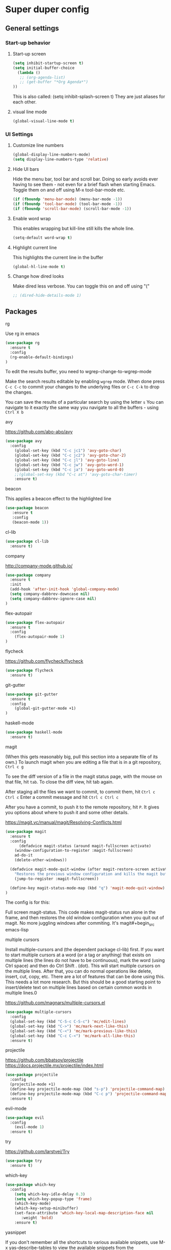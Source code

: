 * Super duper config

** General settings


*** Start-up behavior

***** Start-up screen

    #+begin_src emacs-lisp
      (setq inhibit-startup-screen t)
      (setq initial-buffer-choice
        (lambda ()
         ;; (org-agenda-list)
         ;; (get-buffer "*Org Agenda*")
      ))
    #+end_src

    This is also called: (setq inhibit-splash-screen t)
    They are just aliases for each other.

***** visual line mode

    #+begin_src emacs-lisp
      (global-visual-line-mode t)
    #+end_src    


*** UI Settings
   
***** Customize line numbers

    #+begin_src emacs-lisp
      (global-display-line-numbers-mode)
      (setq display-line-numbers-type 'relative)
    #+end_src

***** Hide UI bars

    Hide the menu bar, tool bar and scroll bar. Doing so early avoids ever having to see them - not even for a brief flash when starting Emacs.
    Toggle them on and off using M-x tool-bar-mode etc.

    #+begin_src emacs-lisp
      (if (fboundp 'menu-bar-mode) (menu-bar-mode -1))
      (if (fboundp 'tool-bar-mode) (tool-bar-mode -1))
      (if (fboundp 'scroll-bar-mode) (scroll-bar-mode -1))
    #+end_src

***** Enable word wrap

    This enables wrapping but kill-line still kills the whole line.
    
    #+begin_src emacs-lisp
      (setq-default word-wrap t)
    #+end_src

***** Highlight current line

    This highlights the current line in the buffer
    
    #+begin_src emacs-lisp
      (global-hl-line-mode t)
    #+end_src

***** Change how dired looks

      Make dired less verbose.
      You can toggle this on and off using "("

      #+begin_src emacs-lisp
	;; (dired-hide-details-mode 1)
      #+end_src


** Packages

***** rg

    Use rg in emacs
    
    #+begin_src emacs-lisp
      (use-package rg
        :ensure t
        :config 
        (rg-enable-default-bindings)
      )
    #+end_src

    To edit the results buffer, you need to wgrep-change-to-wgrep-mode

    Make the search results editable by enabling ~wgrep~ mode.  When
    done press ~C-c C-c~ to commit your changes to the underlying files
    or ~C-c C-k~ to drop the changes.

    You can save the results of a particular search by using the letter ~s~
    You can navigate to it exactly the same way you navigate to all the buffers - using ~Ctrl X b~

***** avy

    https://github.com/abo-abo/avy

    #+begin_src emacs-lisp
      (use-package avy
        :config 
          (global-set-key (kbd "C-c jc1") 'avy-goto-char)
          (global-set-key (kbd "C-c jc2") 'avy-goto-char-2)
          (global-set-key (kbd "C-c jl") 'avy-goto-line)
          (global-set-key (kbd "C-c jw") 'avy-goto-word-1)
          (global-set-key (kbd "C-c ja") 'avy-goto-word-0)
          ;;(global-set-key (kbd "C-c at") 'avy-goto-char-timer)
          :ensure t)
    #+end_src

***** beacon

    This applies a beacon effect to the highlighted line
    
    #+begin_src emacs-lisp
      (use-package beacon 
         :ensure t
         :config
         (beacon-mode 1))
    #+end_src

***** cl-lib

    #+begin_src emacs-lisp
      (use-package cl-lib
        :ensure t)
    #+end_src

***** company

    http://company-mode.github.io/
    
    #+begin_src emacs-lisp
      (use-package company
        :ensure t
        :init
        (add-hook 'after-init-hook 'global-company-mode)
        (setq company-dabbrev-downcase nil)
        (setq company-dabbrev-ignore-case nil)
      )
    #+end_src

***** flex-autopair

    #+begin_src emacs-lisp
      (use-package flex-autopair
        :ensure t
        :config
          (flex-autopair-mode 1)
      )
    #+end_src

***** flycheck

    https://github.com/flycheck/flycheck

    #+begin_src emacs-lisp
      (use-package flycheck
        :ensure t)
    #+end_src

***** git-gutter

    #+begin_src emacs-lisp
      (use-package git-gutter
        :ensure t
        :config
          (global-git-gutter-mode +1)
      )
    #+end_src
      
***** haskell-mode

    #+begin_src emacs-lisp
      (use-package haskell-mode
        :ensure t)
    #+end_src

***** magit

    (When this gets reasonably big, pull this section into a separate file of its own.)
    To launch magit when you are editing a file that is in a git repository, ~Ctrl c g~

    To see the diff version of a file in the magit status page, with the mouse on that file, hit ~tab~. To close the diff view, hit tab again.

    After staging all the files we want to commit, to commit them, hit ~Ctrl c Ctrl c~
    Enter a commit message and hit ~Ctrl c Ctrl c~

    After you have a commit, to push it to the remote repository, hit ~P~. It gives you options about where to push it and some other details.

    https://magit.vc/manual/magit/Resolving-Conflicts.html

    #+begin_src emacs-lisp
      (use-package magit
		:ensure t
		:config
			(defadvice magit-status (around magit-fullscreen activate)
		  (window-configuration-to-register :magit-fullscreen)
		  ad-do-it
		  (delete-other-windows))

		(defadvice magit-mode-quit-window (after magit-restore-screen activate)
		  "Restores the previous window configuration and kills the magit buffer"
		  (jump-to-register :magit-fullscreen))

		(define-key magit-status-mode-map (kbd "q") 'magit-mode-quit-window)	
      )
    #+end_src

    The config is for this:
    
    Full screen magit-status.
    This code makes magit-status run alone in the frame, and then restores the old window configuration when you quit out of magit.
    No more juggling windows after commiting. It's magit#+begin_src emacs-lisp
    
***** multiple cursors

    Install multiple-cursors and (the dependent package cl-lib) first.
    If you want to start multiple cursors at a word (or a tag or anything) that exists on multiple lines (the lines do not have to be continuous),
    mark the word (using Ctrl space) and then do Ctrl Shift . (dot).
    This will start multiple cursors on the multiple lines.
    After that, you can do normal operations like delete, insert, cut, copy, etc.
    There are a lot of features that can be done using this.
    This needs a lot more research.
    But this should be a good starting point to insert/delete text on multiple lines based on certain common words in multiple lines.0

    https://github.com/magnars/multiple-cursors.el

    #+begin_src emacs-lisp
      (use-package multiple-cursors
        :config
        (global-set-key (kbd "C-S-c C-S-c") 'mc/edit-lines)
        (global-set-key (kbd "C->") 'mc/mark-next-like-this)
        (global-set-key (kbd "C-<") 'mc/mark-previous-like-this)
        (global-set-key (kbd "C-c C-<") 'mc/mark-all-like-this)
        :ensure t)
    #+end_src
    
***** projectile

    https://github.com/bbatsov/projectile
    https://docs.projectile.mx/projectile/index.html
    
    #+begin_src emacs-lisp
      (use-package projectile
        :config
        (projectile-mode +1)
        (define-key projectile-mode-map (kbd "s-p") 'projectile-command-map)
        (define-key projectile-mode-map (kbd "C-c p") 'projectile-command-map)
        :ensure t)
    #+end_src

***** evil-mode

    #+begin_src emacs-lisp
      (use-package evil
        :config 
          (evil-mode 1)
        :ensure t)
    #+end_src

***** try

    https://github.com/larstvei/Try

    #+begin_src emacs-lisp
      (use-package try
        :ensure t)
    #+end_src

***** which-key

    #+begin_src emacs-lisp
      (use-package which-key
        :config 
          (setq which-key-idle-delay 0.3)
          (setq which-key-popup-type 'frame)
          (which-key-mode)
          (which-key-setup-minibuffer)
          (set-face-attribute 'which-key-local-map-description-face nil 
             :weight 'bold)
          :ensure t)
    #+end_src

***** yasnippet

    If you don't remember all the shortcuts to various available snippets, use M-x yas-describe-tables to view the available snippets from the documentation.
    
    #+begin_src emacs-lisp
      (add-to-list 'load-path
                    "~/.emacs.d/plugins/yasnippet")
      (use-package yasnippet
        :ensure t
        :config
          (use-package yasnippet-snippets
            :ensure t)
        (yas-reload-all) 
        (yas-global-mode 1)
      )
    #+end_src

***** whitespace-clean-up

    #+begin_src emacs-lisp
      (use-package whitespace-cleanup-mode
	:ensure t
      )

      (global-whitespace-cleanup-mode t)
    #+end_src

***** string-inflection

    #+begin_src emacs-lisp
    (use-package string-inflection
        :ensure t
    )
    #+end_src

** Custom snippets

***** auto-refresh

    How to have Emacs auto-refresh all buffers when files have changed on disk?
    
    #+begin_src emacs-lisp
      (global-auto-revert-mode t)
    #+end_src

    Auto refresh dired buffers, but be quiet about it.
    The last line makes sure that you are not alerted every time this happens.

    #+begin_src emacs-lisp
      (setq global-auto-revert-non-file-buffers t)
      (setq auto-revert-verbose nil)
    #+end_src
***** Navigation in dired

    In dired, M-> and M- never take me where I want to go.
    With this code, instead of taking me to the very beginning or very end, they now take me to the first or last file.
    #+begin_src emacs-lisp
      (defun dired-back-to-top ()
        (interactive)
        (beginning-of-buffer)
        (dired-next-line 4))
      (define-key dired-mode-map
        (vector 'remap 'beginning-of-buffer) 'dired-back-to-top)
      (defun dired-jump-to-bottom ()
        (interactive)
        (end-of-buffer)
        (dired-next-line -1))
      (define-key dired-mode-map
        (vector 'remap 'end-of-buffer) 'dired-jump-to-bottom)  
    #+end_src
***** Join lines

     With point anywhere on the first line, I simply press M-j multiple times to pull the lines up.

     #+begin_src emacs-lisp
       (global-set-key (kbd "M-j")
            (lambda ()
                  (interactive)
                  (join-line -1)))
     #+end_src
***** Delete current buffer

    C-x C-k: file begone!

    I like the feel between C-x k to kill the buffer and C-x C-k to kill the file. Release ctrl to kill it a little, hold to kill it a lot.

    #+begin_src emacs-lisp
      (defun delete-current-buffer-file ()
      "Removes file connected to current buffer and kills buffer."
      (interactive)
      (let ((filename (buffer-file-name))
            (buffer (current-buffer))
            (name (buffer-name)))
        (if (not (and filename (file-exists-p filename)))
            (ido-kill-buffer)
          (when (yes-or-no-p "Are you sure you want to remove this file? ")
            (delete-file filename)
            (kill-buffer buffer)
            (message "File '%s' successfully removed" filename)))))

      (global-set-key (kbd "C-x C-k") 'delete-current-buffer-file)
    #+end_src
***** Rename current buffer    

    You don't have to type the name out from scratch - but get the current name to modify.

    #+begin_src emacs-lisp
      (defun rename-current-buffer-file ()
        "Renames current buffer and file it is visiting."
        (interactive)
        (let ((name (buffer-name))
              (filename (buffer-file-name)))
          (if (not (and filename (file-exists-p filename)))
              (error "Buffer '%s' is not visiting a file!" name)
            (let ((new-name (read-file-name "New name: " filename)))
              (if (get-buffer new-name)
                  (error "A buffer named '%s' already exists!" new-name)
                (rename-file filename new-name 1)
                (rename-buffer new-name)
                (set-visited-file-name new-name)
                (set-buffer-modified-p nil)
                (message "File '%s' successfully renamed to '%s'"
                         name (file-name-nondirectory new-name)))))))

      (global-set-key (kbd "C-x C-r") 'rename-current-buffer-file)
    #+end_src

***** Copy file path to clipboard in Emacs

    You don't have to type the name out from scratch - but get the current name to modify.

    #+begin_src emacs-lisp
    (defun my-put-file-name-on-clipboard ()
      "Put the current file name on the clipboard"
      (interactive)
      (let ((filename (if (equal major-mode 'dired-mode)
                          default-directory
                        (buffer-file-name))))
        (when filename
          (with-temp-buffer
            (insert filename)
            (clipboard-kill-region (point-min) (point-max)))
          (message filename))))
    #+end_src
***** Open new lines above or below the current line

    With these shortcuts you can open a new line above or below the current one, even if the cursor is midsentence.

    These are not very helpful if you are using evil-mode.

    #+begin_src emacs-lisp
      (defun open-line-below ()
        (interactive)
        (end-of-line)
        (newline)
        (indent-for-tab-command))

      (defun open-line-above ()
        (interactive)
        (beginning-of-line)
        (newline)
        (forward-line -1)
        (indent-for-tab-command))
      
      (global-set-key (kbd "<C-return>") 'open-line-below)
      (global-set-key (kbd "<C-S-return>") 'open-line-above)
    #+end_src
***** Move around in a buffer quickly

     Are Ctrl-n and Ctrl-p too slow for you?
     Move in a buffer more quickly.

     These are not very helpful if you are using evil-mode.

     #+begin_src emacs-lisp
       (global-set-key (kbd "C-S-n")
                (lambda ()
                  (interactive)
                  (ignore-errors (next-line 5))))

       (global-set-key (kbd "C-S-p")
                       (lambda ()
                         (interactive)
                         (ignore-errors (previous-line 5))))
       
       (global-set-key (kbd "C-S-f")
                       (lambda ()
                         (interactive)
                         (ignore-errors (forward-char 5))))
       
       (global-set-key (kbd "C-S-b")
                       (lambda ()
                         (interactive)
                         (ignore-errors (backward-char 5))))
     #+end_src

